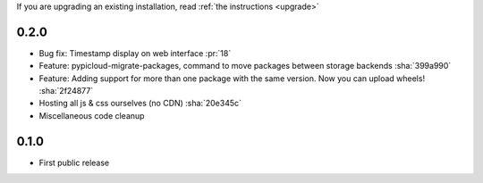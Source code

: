 If you are upgrading an existing installation, read :ref:`the instructions <upgrade>`

0.2.0
-----
* Bug fix: Timestamp display on web interface :pr:`18`
* Feature: pypicloud-migrate-packages, command to move packages between storage backends :sha:`399a990`
* Feature: Adding support for more than one package with the same version. Now you can upload wheels! :sha:`2f24877`
* Hosting all js & css ourselves (no CDN) :sha:`20e345c`
* Miscellaneous code cleanup

0.1.0
-----
* First public release
